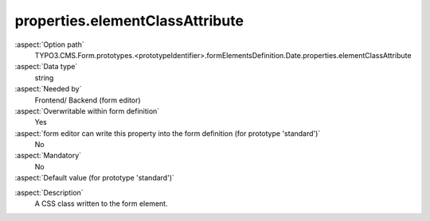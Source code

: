 properties.elementClassAttribute
--------------------------------

:aspect:`Option path`
      TYPO3.CMS.Form.prototypes.<prototypeIdentifier>.formElementsDefinition.Date.properties.elementClassAttribute

:aspect:`Data type`
      string

:aspect:`Needed by`
      Frontend/ Backend (form editor)

:aspect:`Overwritable within form definition`
      Yes

:aspect:`form editor can write this property into the form definition (for prototype 'standard')`
      No

:aspect:`Mandatory`
      No

:aspect:`Default value (for prototype 'standard')`
      .. code-block:: yaml
         :linenos:
         :emphasize-lines: 4

         Date:
           properties:
             containerClassAttribute: input
             elementClassAttribute:
             elementErrorClassAttribute: error
             displayFormat: d.m.Y
             fluidAdditionalAttributes:
               pattern: '([0-9]{4})-(0[1-9]|1[012])-(0[1-9]|1[0-9]|2[0-9]|3[01])'

.. :aspect:`Good to know`
      ToDo

:aspect:`Description`
      A CSS class written to the form element.

